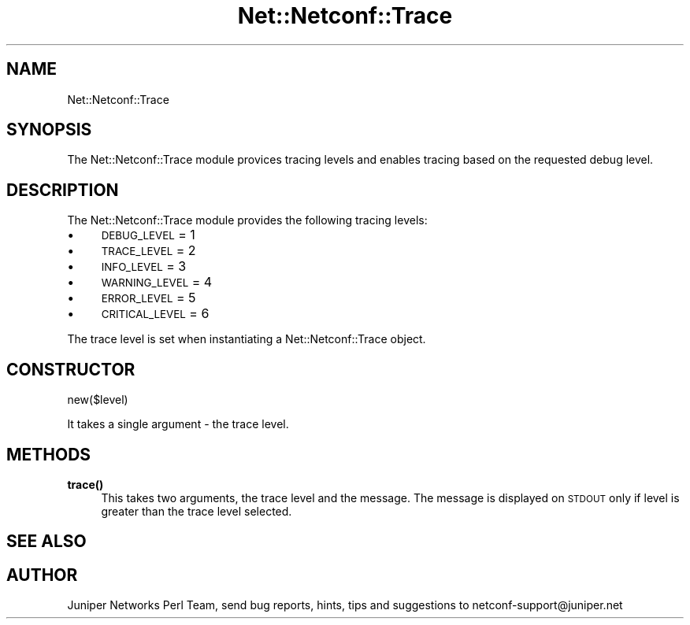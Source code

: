 .\" Automatically generated by Pod::Man 4.14 (Pod::Simple 3.40)
.\"
.\" Standard preamble:
.\" ========================================================================
.de Sp \" Vertical space (when we can't use .PP)
.if t .sp .5v
.if n .sp
..
.de Vb \" Begin verbatim text
.ft CW
.nf
.ne \\$1
..
.de Ve \" End verbatim text
.ft R
.fi
..
.\" Set up some character translations and predefined strings.  \*(-- will
.\" give an unbreakable dash, \*(PI will give pi, \*(L" will give a left
.\" double quote, and \*(R" will give a right double quote.  \*(C+ will
.\" give a nicer C++.  Capital omega is used to do unbreakable dashes and
.\" therefore won't be available.  \*(C` and \*(C' expand to `' in nroff,
.\" nothing in troff, for use with C<>.
.tr \(*W-
.ds C+ C\v'-.1v'\h'-1p'\s-2+\h'-1p'+\s0\v'.1v'\h'-1p'
.ie n \{\
.    ds -- \(*W-
.    ds PI pi
.    if (\n(.H=4u)&(1m=24u) .ds -- \(*W\h'-12u'\(*W\h'-12u'-\" diablo 10 pitch
.    if (\n(.H=4u)&(1m=20u) .ds -- \(*W\h'-12u'\(*W\h'-8u'-\"  diablo 12 pitch
.    ds L" ""
.    ds R" ""
.    ds C` ""
.    ds C' ""
'br\}
.el\{\
.    ds -- \|\(em\|
.    ds PI \(*p
.    ds L" ``
.    ds R" ''
.    ds C`
.    ds C'
'br\}
.\"
.\" Escape single quotes in literal strings from groff's Unicode transform.
.ie \n(.g .ds Aq \(aq
.el       .ds Aq '
.\"
.\" If the F register is >0, we'll generate index entries on stderr for
.\" titles (.TH), headers (.SH), subsections (.SS), items (.Ip), and index
.\" entries marked with X<> in POD.  Of course, you'll have to process the
.\" output yourself in some meaningful fashion.
.\"
.\" Avoid warning from groff about undefined register 'F'.
.de IX
..
.nr rF 0
.if \n(.g .if rF .nr rF 1
.if (\n(rF:(\n(.g==0)) \{\
.    if \nF \{\
.        de IX
.        tm Index:\\$1\t\\n%\t"\\$2"
..
.        if !\nF==2 \{\
.            nr % 0
.            nr F 2
.        \}
.    \}
.\}
.rr rF
.\" ========================================================================
.\"
.IX Title "Net::Netconf::Trace 3"
.TH Net::Netconf::Trace 3 "2016-07-22" "perl v5.32.0" "User Contributed Perl Documentation"
.\" For nroff, turn off justification.  Always turn off hyphenation; it makes
.\" way too many mistakes in technical documents.
.if n .ad l
.nh
.SH "NAME"
Net::Netconf::Trace
.SH "SYNOPSIS"
.IX Header "SYNOPSIS"
The Net::Netconf::Trace module provices tracing levels and enables tracing based
on the requested debug level.
.SH "DESCRIPTION"
.IX Header "DESCRIPTION"
The Net::Netconf::Trace module provides the following tracing levels:
.IP "\(bu" 4
\&\s-1DEBUG_LEVEL\s0 = 1
.IP "\(bu" 4
\&\s-1TRACE_LEVEL\s0 = 2
.IP "\(bu" 4
\&\s-1INFO_LEVEL\s0 = 3
.IP "\(bu" 4
\&\s-1WARNING_LEVEL\s0 = 4
.IP "\(bu" 4
\&\s-1ERROR_LEVEL\s0 = 5
.IP "\(bu" 4
\&\s-1CRITICAL_LEVEL\s0 = 6
.PP
The trace level is set when instantiating a Net::Netconf::Trace object.
.SH "CONSTRUCTOR"
.IX Header "CONSTRUCTOR"
new($level)
.PP
It takes a single argument \- the trace level.
.SH "METHODS"
.IX Header "METHODS"
.IP "\fBtrace()\fR" 4
.IX Item "trace()"
This takes two arguments, the trace level and the message. The message is
displayed on \s-1STDOUT\s0 only if level is greater than the trace level selected.
.SH "SEE ALSO"
.IX Header "SEE ALSO"
.SH "AUTHOR"
.IX Header "AUTHOR"
Juniper Networks Perl Team, send bug reports, hints, tips and suggestions to
netconf\-support@juniper.net

